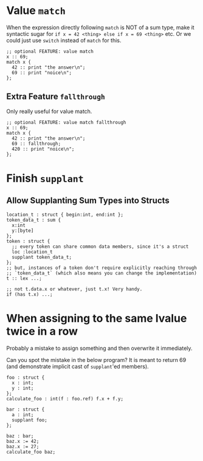 * Value =match=

When the expression directly following =match= is NOT of a sum type, make it syntactic sugar for =if x = 42 <thing> else if x = 69 <thing>= etc. Or we could just use =switch= instead of =match= for this.

#+begin_src glint-ts
  ;; optional FEATURE: value match
  x :: 69;
  match x {
    42 :: print "the answer\n";
    69 :: print "noice\n";
  };
#+end_src

** Extra Feature =fallthrough=

Only really useful for value match.

#+begin_src glint-ts
  ;; optional FEATURE: value match fallthrough
  x :: 69;
  match x {
    42 :: print "the answer\n";
    69 :: fallthrough;
    420 :: print "noice\n";
  };
#+end_src

* Finish =supplant=

** Allow Supplanting Sum Types into Structs

#+begin_src glint-ts
  location_t : struct { begin:int, end:int };
  token_data_t : sum {
    x:int
    y:[byte]
  };
  token : struct {
    ;; every token can share common data members, since it's a struct
    loc :location_t
    supplant token_data_t;
  };
  ;; but, instances of a token don't require explicitly reaching through
  ;; `token_data_t` (which also means you can change the implementation)
  t :: lex ...;

  ;; not t.data.x or whatever, just t.x! Very handy.
  if (has t.x) ...;
#+end_src

* When assigning to the same lvalue twice in a row

Probably a mistake to assign something and then overwrite it immediately.

Can you spot the mistake in the below program? It is meant to return 69 (and demonstrate implicit cast of =supplant='ed members).

#+begin_src glint-ts
  foo : struct {
    x : int;
    y : int;
  };
  calculate_foo : int(f : foo.ref) f.x + f.y;

  bar : struct {
    a : int;
    supplant foo;
  };

  baz : bar;
  baz.x := 42;
  baz.x := 27;
  calculate_foo baz;
#+end_src
